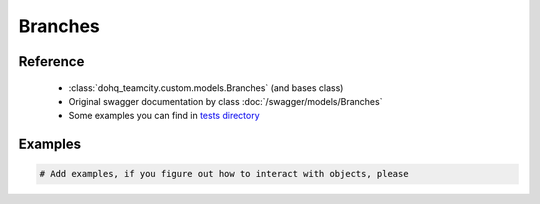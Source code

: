 ############
Branches
############

Reference
========

  + :class:`dohq_teamcity.custom.models.Branches` (and bases class)
  + Original swagger documentation by class :doc:`/swagger/models/Branches`
  + Some examples you can find in `tests directory <https://github.com/devopshq/teamcity/blob/develop/test>`_

Examples
========
.. code-block:: python::

    # Add examples, if you figure out how to interact with objects, please


